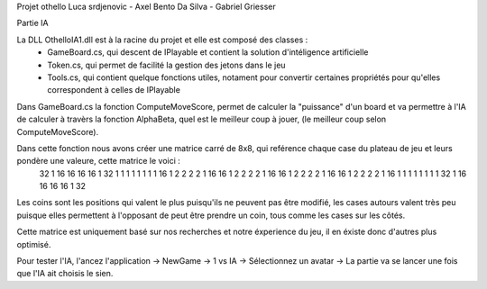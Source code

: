 Projet othello Luca srdjenovic - Axel Bento Da Silva - Gabriel Griesser


Partie IA


La DLL OthelloIA1.dll est à la racine du projet et elle est composé des classes :
	- GameBoard.cs, qui descent de IPlayable et contient la solution d'intéligence artificielle
	- Token.cs, qui permet de facilité la gestion des jetons dans le jeu
	- Tools.cs, qui contient quelque fonctions utiles, notament pour convertir certaines propriétés pour qu'elles correspondent à celles de IPlayable
	
	
Dans GameBoard.cs la fonction ComputeMoveScore, permet de calculer la "puissance" d'un board et va permettre à l'IA de calculer à travèrs la
fonction AlphaBeta, quel est le meilleur coup à jouer, (le meilleur coup selon ComputeMoveScore).

Dans cette fonction nous avons créer une matrice carré de 8x8, qui reférence chaque case du plateau de jeu et leurs pondère une valeure, cette  matrice le voici :
	32	1	16	16	16	16	1	32
	1	1	1	1	1	1	1	1
	16	1	2	2	2	2	1	16
	16	1	2	2	2	2	1	16
	16	1	2	2	2	2	1	16
	16	1	2	2	2	2	1	16
	1	1	1	1	1	1	1	1
	32	1	16	16	16	16	1	32

	
Les coins sont les positions qui valent le plus puisqu'ils ne peuvent pas être modifié, les cases autours valent très peu puisque elles permettent
à l'opposant de peut être prendre un coin, tous comme les cases sur les côtés.
	
Cette matrice est uniquement basé sur nos recherches et notre éxperience du jeu, il en éxiste donc d'autres plus optimisé.

Pour tester l'IA, l'ancez l'application -> NewGame -> 1 vs IA -> Sélectionnez un avatar -> La partie va se lancer une fois que l'IA ait choisis le sien.